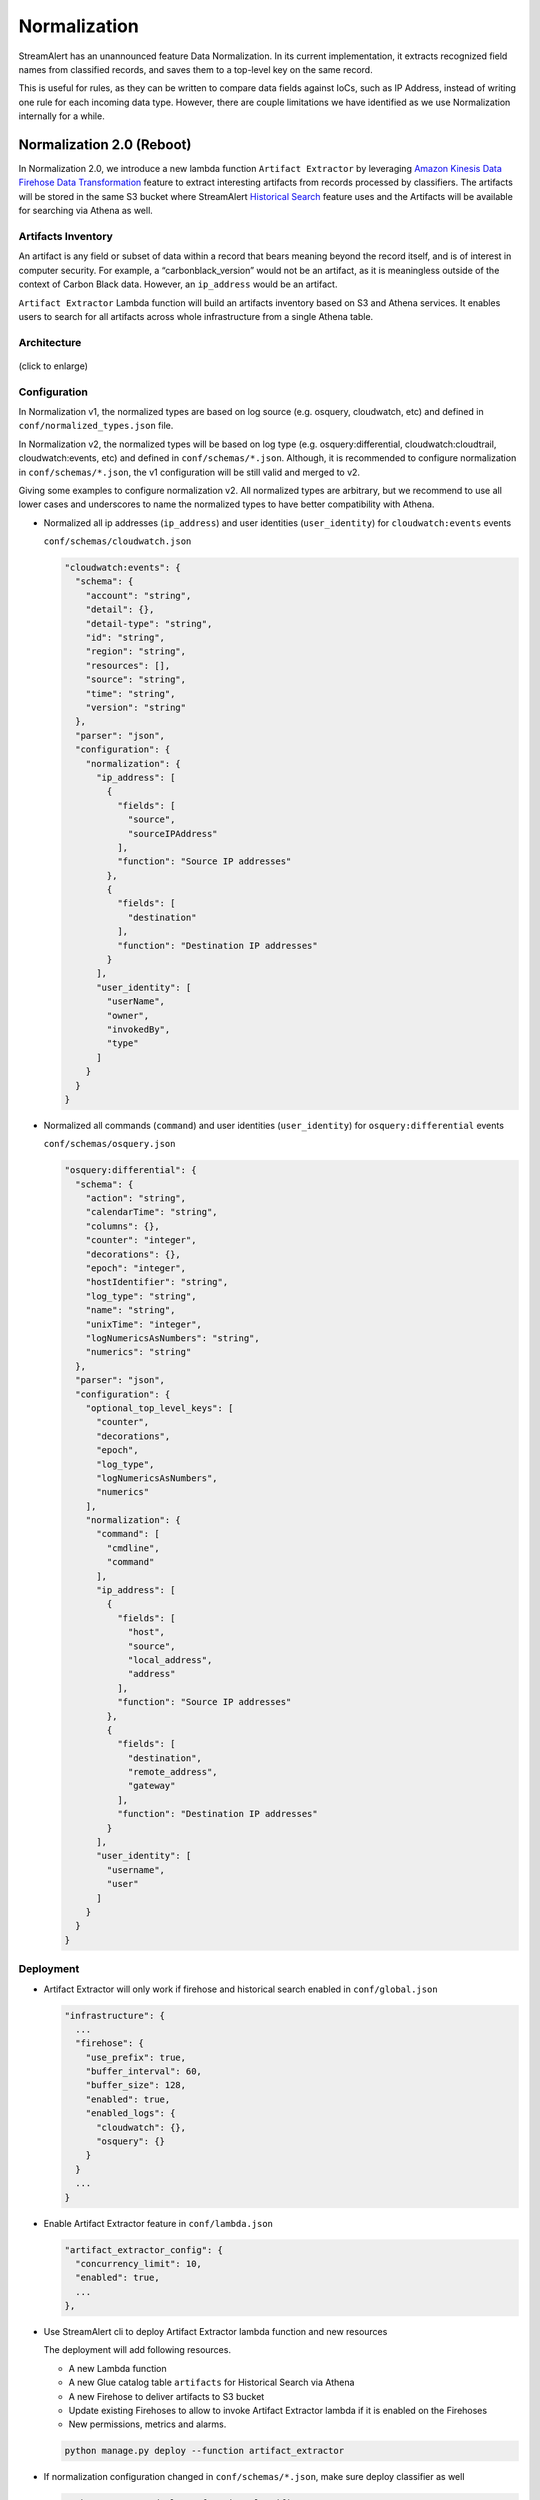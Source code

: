 #############
Normalization
#############

StreamAlert has an unannounced feature Data Normalization. In its current implementation, it extracts recognized field names from classified records, and saves them to a top-level key on the same record.

This is useful for rules, as they can be written to compare data fields against IoCs, such as IP Address, instead of writing one rule for each incoming data type. However, there are couple limitations we have identified as we use Normalization internally for a while.

**************************
Normalization 2.0 (Reboot)
**************************

In Normalization 2.0, we introduce a new lambda function ``Artifact Extractor`` by leveraging `Amazon Kinesis Data Firehose Data Transformation <https://docs.aws.amazon.com/firehose/latest/dev/data-transformation.html>`_ feature to extract interesting artifacts from records processed by classifiers. The artifacts will be stored in the same S3 bucket where StreamAlert `Historical Search <historical-search.html>`_ feature uses and the Artifacts will be available for searching via Athena as well.


Artifacts Inventory
===================

An artifact is any field or subset of data within a record that bears meaning beyond the record itself, and is of interest in computer security. For example, a “carbonblack_version” would not be an artifact, as it is meaningless outside of the context of Carbon Black data. However, an ``ip_address`` would be an artifact.

``Artifact Extractor`` Lambda function will build an artifacts inventory based on S3 and Athena services. It enables users to search for all artifacts across whole infrastructure from a single Athena table.

Architecture
============

.. figure:: ../images/normalization-arch.png
  :alt: Normalization V2 Architecture
  :align: center
  :target: _images/normalization-arch.png

  (click to enlarge)

Configuration
=============
In Normalization v1, the normalized types are based on log source (e.g. osquery, cloudwatch, etc) and defined in ``conf/normalized_types.json`` file.

In Normalization v2, the normalized types will be based on log type (e.g. osquery:differential, cloudwatch:cloudtrail, cloudwatch:events, etc) and defined in ``conf/schemas/*.json``. Although, it is recommended to configure normalization in ``conf/schemas/*.json``, the v1 configuration will be still valid and merged to v2.

Giving some examples to configure normalization v2. All normalized types are arbitrary, but we recommend to use all lower cases and underscores to name the normalized types to have better compatibility with Athena.

* Normalized all ip addresses (``ip_address``) and user identities (``user_identity``) for ``cloudwatch:events`` events

  ``conf/schemas/cloudwatch.json``

  .. code-block::

    "cloudwatch:events": {
      "schema": {
        "account": "string",
        "detail": {},
        "detail-type": "string",
        "id": "string",
        "region": "string",
        "resources": [],
        "source": "string",
        "time": "string",
        "version": "string"
      },
      "parser": "json",
      "configuration": {
        "normalization": {
          "ip_address": [
            {
              "fields": [
                "source",
                "sourceIPAddress"
              ],
              "function": "Source IP addresses"
            },
            {
              "fields": [
                "destination"
              ],
              "function": "Destination IP addresses"
            }
          ],
          "user_identity": [
            "userName",
            "owner",
            "invokedBy",
            "type"
          ]
        }
      }
    }

* Normalized all commands (``command``) and user identities (``user_identity``) for ``osquery:differential`` events

  ``conf/schemas/osquery.json``

  .. code-block::

    "osquery:differential": {
      "schema": {
        "action": "string",
        "calendarTime": "string",
        "columns": {},
        "counter": "integer",
        "decorations": {},
        "epoch": "integer",
        "hostIdentifier": "string",
        "log_type": "string",
        "name": "string",
        "unixTime": "integer",
        "logNumericsAsNumbers": "string",
        "numerics": "string"
      },
      "parser": "json",
      "configuration": {
        "optional_top_level_keys": [
          "counter",
          "decorations",
          "epoch",
          "log_type",
          "logNumericsAsNumbers",
          "numerics"
        ],
        "normalization": {
          "command": [
            "cmdline",
            "command"
          ],
          "ip_address": [
            {
              "fields": [
                "host",
                "source",
                "local_address",
                "address"
              ],
              "function": "Source IP addresses"
            },
            {
              "fields": [
                "destination",
                "remote_address",
                "gateway"
              ],
              "function": "Destination IP addresses"
            }
          ],
          "user_identity": [
            "username",
            "user"
          ]
        }
      }
    }

Deployment
==========

* Artifact Extractor will only work if firehose and historical search enabled in ``conf/global.json``

  .. code-block::

    "infrastructure": {
      ...
      "firehose": {
        "use_prefix": true,
        "buffer_interval": 60,
        "buffer_size": 128,
        "enabled": true,
        "enabled_logs": {
          "cloudwatch": {},
          "osquery": {}
        }
      }
      ...
    }

* Enable Artifact Extractor feature in ``conf/lambda.json``

  .. code-block::

    "artifact_extractor_config": {
      "concurrency_limit": 10,
      "enabled": true,
      ...
    },

* Use StreamAlert cli to deploy Artifact Extractor lambda function and new resources

  The deployment will add following resources.

  * A new Lambda function
  * A new Glue catalog table ``artifacts`` for Historical Search via Athena
  * A new Firehose to deliver artifacts to S3 bucket
  * Update existing Firehoses to allow to invoke Artifact Extractor lambda if it is enabled on the Firehoses
  * New permissions, metrics and alarms.

  .. code-block:: bash

    python manage.py deploy --function artifact_extractor

* If normalization configuration changed in ``conf/schemas/*.json``, make sure deploy classifier as well

  .. code-block:: bash

    python manage.py deploy --function classifier

**************
Considerations
**************

The Normalization Reboot will bring us good value in terms of how easy will be to search for artifacts across entire infrastructure in the organization. It will also make it possible to write more efficient scheduled queries to have correlated alerting in place. But, it is worth to mention that there may have some tradeoffs on requiring additional resources, adding additional data delay.

#. Increase in Data Footprint: Each individual original record has the chance to add many artifacts. In practice, this will likely not be a huge issue as each artifact is very small and only contains few fields.

#. Additional Delay: Firehose data transformation will add additional up to 900 seconds of delay on the data available for historical search. 900 seconds is a configurable setting on the Firehose where the artifacts extracted from. Reduce the firehose buffer_interval value if want to reduce delay.

#. High memory usage: Artifact Extractor Lambda function may need at least 3x max(buffer size of firehoses where the artifacts extracted from). Because we are doing lots of data copy in Artifact Extractor lambda function. This may be improved by writing more efficient code in the Artifact Extractor Lambda function..
